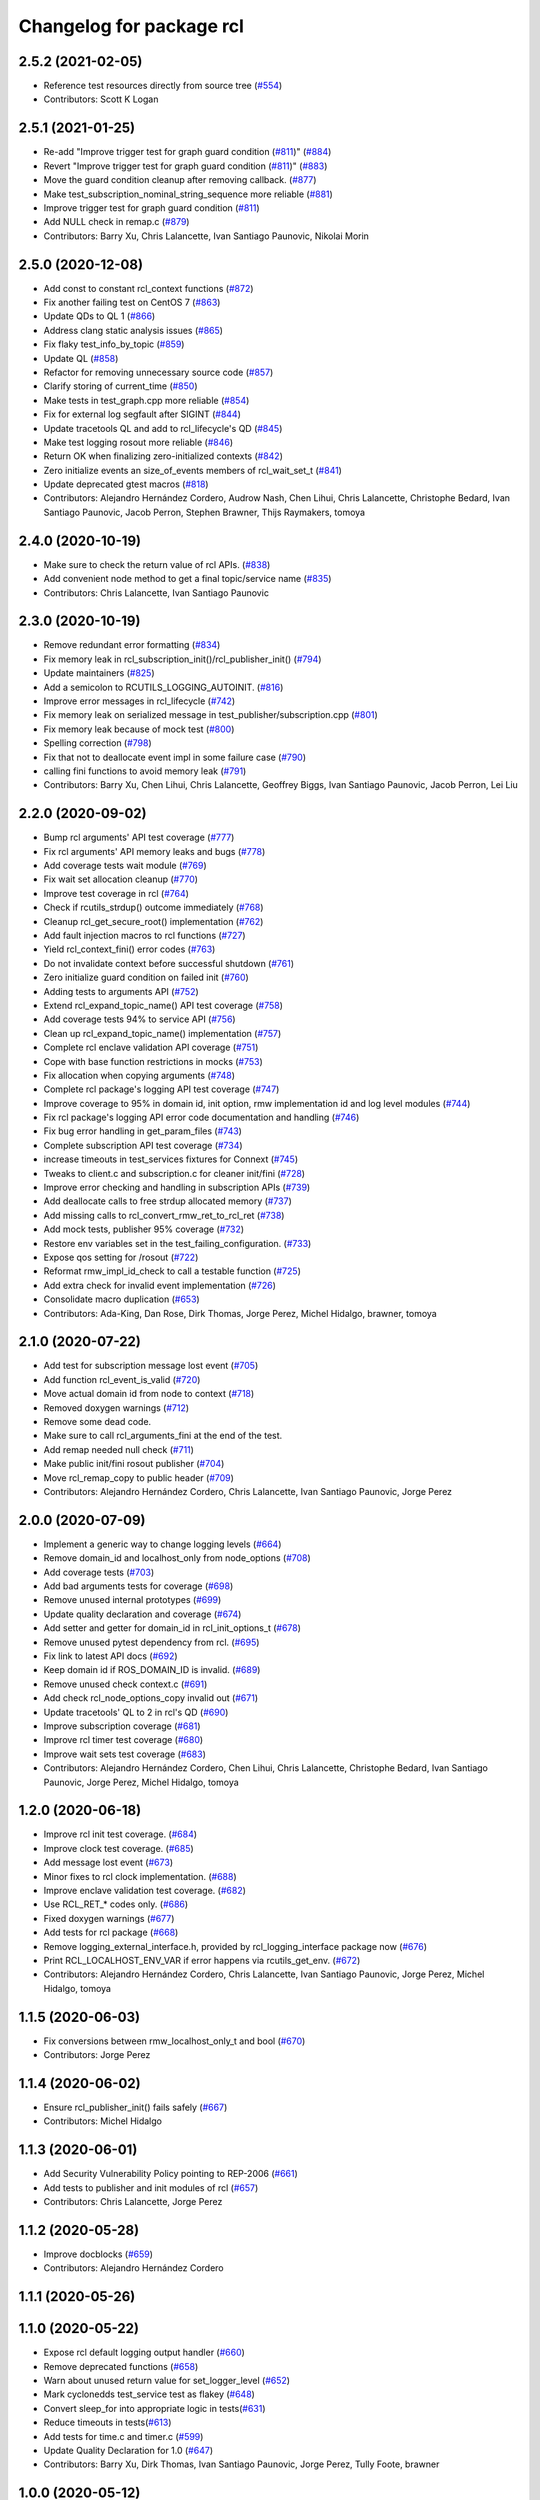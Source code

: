 ^^^^^^^^^^^^^^^^^^^^^^^^^
Changelog for package rcl
^^^^^^^^^^^^^^^^^^^^^^^^^

2.5.2 (2021-02-05)
------------------
* Reference test resources directly from source tree (`#554 <https://github.com/ros2/rcl/issues/554>`_)
* Contributors: Scott K Logan

2.5.1 (2021-01-25)
------------------
* Re-add "Improve trigger test for graph guard condition (`#811 <https://github.com/ros2/rcl/issues/811>`_)" (`#884 <https://github.com/ros2/rcl/issues/884>`_)
* Revert "Improve trigger test for graph guard condition (`#811 <https://github.com/ros2/rcl/issues/811>`_)" (`#883 <https://github.com/ros2/rcl/issues/883>`_)
* Move the guard condition cleanup after removing callback. (`#877 <https://github.com/ros2/rcl/issues/877>`_)
* Make test_subscription_nominal_string_sequence more reliable (`#881 <https://github.com/ros2/rcl/issues/881>`_)
* Improve trigger test for graph guard condition (`#811 <https://github.com/ros2/rcl/issues/811>`_)
* Add NULL check in remap.c (`#879 <https://github.com/ros2/rcl/issues/879>`_)
* Contributors: Barry Xu, Chris Lalancette, Ivan Santiago Paunovic, Nikolai Morin

2.5.0 (2020-12-08)
------------------
* Add const to constant rcl_context functions (`#872 <https://github.com/ros2/rcl/issues/872>`_)
* Fix another failing test on CentOS 7 (`#863 <https://github.com/ros2/rcl/issues/863>`_)
* Update QDs to QL 1 (`#866 <https://github.com/ros2/rcl/issues/866>`_)
* Address clang static analysis issues (`#865 <https://github.com/ros2/rcl/issues/865>`_)
* Fix flaky test_info_by_topic (`#859 <https://github.com/ros2/rcl/issues/859>`_)
* Update QL (`#858 <https://github.com/ros2/rcl/issues/858>`_)
* Refactor for removing unnecessary source code (`#857 <https://github.com/ros2/rcl/issues/857>`_)
* Clarify storing of current_time (`#850 <https://github.com/ros2/rcl/issues/850>`_)
* Make tests in test_graph.cpp more reliable (`#854 <https://github.com/ros2/rcl/issues/854>`_)
* Fix for external log segfault after SIGINT (`#844 <https://github.com/ros2/rcl/issues/844>`_)
* Update tracetools QL and add to rcl_lifecycle's QD (`#845 <https://github.com/ros2/rcl/issues/845>`_)
* Make test logging rosout more reliable (`#846 <https://github.com/ros2/rcl/issues/846>`_)
* Return OK when finalizing zero-initialized contexts (`#842 <https://github.com/ros2/rcl/issues/842>`_)
* Zero initialize events an size_of_events members of rcl_wait_set_t (`#841 <https://github.com/ros2/rcl/issues/841>`_)
* Update deprecated gtest macros (`#818 <https://github.com/ros2/rcl/issues/818>`_)
* Contributors: Alejandro Hernández Cordero, Audrow Nash, Chen Lihui, Chris Lalancette, Christophe Bedard, Ivan Santiago Paunovic, Jacob Perron, Stephen Brawner, Thijs Raymakers, tomoya

2.4.0 (2020-10-19)
------------------
* Make sure to check the return value of rcl APIs. (`#838 <https://github.com/ros2/rcl/issues/838>`_)
* Add convenient node method to get a final topic/service name (`#835 <https://github.com/ros2/rcl/issues/835>`_)
* Contributors: Chris Lalancette, Ivan Santiago Paunovic

2.3.0 (2020-10-19)
------------------
* Remove redundant error formatting (`#834 <https://github.com/ros2/rcl/issues/834>`_)
* Fix memory leak in rcl_subscription_init()/rcl_publisher_init() (`#794 <https://github.com/ros2/rcl/issues/794>`_)
* Update maintainers (`#825 <https://github.com/ros2/rcl/issues/825>`_)
* Add a semicolon to RCUTILS_LOGGING_AUTOINIT. (`#816 <https://github.com/ros2/rcl/issues/816>`_)
* Improve error messages in rcl_lifecycle (`#742 <https://github.com/ros2/rcl/issues/742>`_)
* Fix memory leak on serialized message in test_publisher/subscription.cpp (`#801 <https://github.com/ros2/rcl/issues/801>`_)
* Fix memory leak because of mock test (`#800 <https://github.com/ros2/rcl/issues/800>`_)
* Spelling correction (`#798 <https://github.com/ros2/rcl/issues/798>`_)
* Fix that not to deallocate event impl in some failure case (`#790 <https://github.com/ros2/rcl/issues/790>`_)
* calling fini functions to avoid memory leak (`#791 <https://github.com/ros2/rcl/issues/791>`_)
* Contributors: Barry Xu, Chen Lihui, Chris Lalancette, Geoffrey Biggs, Ivan Santiago Paunovic, Jacob Perron, Lei Liu

2.2.0 (2020-09-02)
------------------
* Bump rcl arguments' API test coverage (`#777 <https://github.com/ros2/rcl/issues/777>`_)
* Fix rcl arguments' API memory leaks and bugs (`#778 <https://github.com/ros2/rcl/issues/778>`_)
* Add coverage tests wait module (`#769 <https://github.com/ros2/rcl/issues/769>`_)
* Fix wait set allocation cleanup (`#770 <https://github.com/ros2/rcl/issues/770>`_)
* Improve test coverage in rcl (`#764 <https://github.com/ros2/rcl/issues/764>`_)
* Check if rcutils_strdup() outcome immediately (`#768 <https://github.com/ros2/rcl/issues/768>`_)
* Cleanup rcl_get_secure_root() implementation (`#762 <https://github.com/ros2/rcl/issues/762>`_)
* Add fault injection macros to rcl functions (`#727 <https://github.com/ros2/rcl/issues/727>`_)
* Yield rcl_context_fini() error codes (`#763 <https://github.com/ros2/rcl/issues/763>`_)
* Do not invalidate context before successful shutdown (`#761 <https://github.com/ros2/rcl/issues/761>`_)
* Zero initialize guard condition on failed init (`#760 <https://github.com/ros2/rcl/issues/760>`_)
* Adding tests to arguments API (`#752 <https://github.com/ros2/rcl/issues/752>`_)
* Extend rcl_expand_topic_name() API test coverage (`#758 <https://github.com/ros2/rcl/issues/758>`_)
* Add coverage tests 94% to service API (`#756 <https://github.com/ros2/rcl/issues/756>`_)
* Clean up rcl_expand_topic_name() implementation (`#757 <https://github.com/ros2/rcl/issues/757>`_)
* Complete rcl enclave validation API coverage (`#751 <https://github.com/ros2/rcl/issues/751>`_)
* Cope with base function restrictions in mocks (`#753 <https://github.com/ros2/rcl/issues/753>`_)
* Fix allocation when copying arguments (`#748 <https://github.com/ros2/rcl/issues/748>`_)
* Complete rcl package's logging API test coverage (`#747 <https://github.com/ros2/rcl/issues/747>`_)
* Improve coverage to 95% in domain id, init option, rmw implementation id and log level modules (`#744 <https://github.com/ros2/rcl/issues/744>`_)
* Fix rcl package's logging API error code documentation and handling (`#746 <https://github.com/ros2/rcl/issues/746>`_)
* Fix bug error handling in get_param_files (`#743 <https://github.com/ros2/rcl/issues/743>`_)
* Complete subscription API test coverage (`#734 <https://github.com/ros2/rcl/issues/734>`_)
* increase timeouts in test_services fixtures for Connext (`#745 <https://github.com/ros2/rcl/issues/745>`_)
* Tweaks to client.c and subscription.c for cleaner init/fini (`#728 <https://github.com/ros2/rcl/issues/728>`_)
* Improve error checking and handling in subscription APIs (`#739 <https://github.com/ros2/rcl/issues/739>`_)
* Add deallocate calls to free strdup allocated memory (`#737 <https://github.com/ros2/rcl/issues/737>`_)
* Add missing calls to rcl_convert_rmw_ret_to_rcl_ret (`#738 <https://github.com/ros2/rcl/issues/738>`_)
* Add mock tests, publisher 95% coverage (`#732 <https://github.com/ros2/rcl/issues/732>`_)
* Restore env variables set in the test_failing_configuration. (`#733 <https://github.com/ros2/rcl/issues/733>`_)
* Expose qos setting for /rosout (`#722 <https://github.com/ros2/rcl/issues/722>`_)
* Reformat rmw_impl_id_check to call a testable function (`#725 <https://github.com/ros2/rcl/issues/725>`_)
* Add extra check for invalid event implementation (`#726 <https://github.com/ros2/rcl/issues/726>`_)
* Consolidate macro duplication (`#653 <https://github.com/ros2/rcl/issues/653>`_)
* Contributors: Ada-King, Dan Rose, Dirk Thomas, Jorge Perez, Michel Hidalgo, brawner, tomoya

2.1.0 (2020-07-22)
------------------
* Add test for subscription message lost event (`#705 <https://github.com/ros2/rcl/issues/705>`_)
* Add function rcl_event_is_valid (`#720 <https://github.com/ros2/rcl/issues/720>`_)
* Move actual domain id from node to context (`#718 <https://github.com/ros2/rcl/issues/718>`_)
* Removed doxygen warnings (`#712 <https://github.com/ros2/rcl/issues/712>`_)
* Remove some dead code.
* Make sure to call rcl_arguments_fini at the end of the test.
* Add remap needed null check (`#711 <https://github.com/ros2/rcl/issues/711>`_)
* Make public init/fini rosout publisher (`#704 <https://github.com/ros2/rcl/issues/704>`_)
* Move rcl_remap_copy to public header (`#709 <https://github.com/ros2/rcl/issues/709>`_)
* Contributors: Alejandro Hernández Cordero, Chris Lalancette, Ivan Santiago Paunovic, Jorge Perez

2.0.0 (2020-07-09)
------------------
* Implement a generic way to change logging levels (`#664 <https://github.com/ros2/rcl/issues/664>`_)
* Remove domain_id and localhost_only from node_options (`#708 <https://github.com/ros2/rcl/issues/708>`_)
* Add coverage tests (`#703 <https://github.com/ros2/rcl/issues/703>`_)
* Add bad arguments tests for coverage (`#698 <https://github.com/ros2/rcl/issues/698>`_)
* Remove unused internal prototypes (`#699 <https://github.com/ros2/rcl/issues/699>`_)
* Update quality declaration and coverage (`#674 <https://github.com/ros2/rcl/issues/674>`_)
* Add setter and getter for domain_id in rcl_init_options_t (`#678 <https://github.com/ros2/rcl/issues/678>`_)
* Remove unused pytest dependency from rcl. (`#695 <https://github.com/ros2/rcl/issues/695>`_)
* Fix link to latest API docs (`#692 <https://github.com/ros2/rcl/issues/692>`_)
* Keep domain id if ROS_DOMAIN_ID is invalid. (`#689 <https://github.com/ros2/rcl/issues/689>`_)
* Remove unused check context.c (`#691 <https://github.com/ros2/rcl/issues/691>`_)
* Add check rcl_node_options_copy invalid out (`#671 <https://github.com/ros2/rcl/issues/671>`_)
* Update tracetools' QL to 2 in rcl's QD (`#690 <https://github.com/ros2/rcl/issues/690>`_)
* Improve subscription coverage (`#681 <https://github.com/ros2/rcl/issues/681>`_)
* Improve rcl timer test coverage (`#680 <https://github.com/ros2/rcl/issues/680>`_)
* Improve wait sets test coverage (`#683 <https://github.com/ros2/rcl/issues/683>`_)
* Contributors: Alejandro Hernández Cordero, Chen Lihui, Chris Lalancette, Christophe Bedard, Ivan Santiago Paunovic, Jorge Perez, Michel Hidalgo, tomoya

1.2.0 (2020-06-18)
------------------
* Improve rcl init test coverage. (`#684 <https://github.com/ros2/rcl/issues/684>`_)
* Improve clock test coverage. (`#685 <https://github.com/ros2/rcl/issues/685>`_)
* Add message lost event (`#673 <https://github.com/ros2/rcl/issues/673>`_)
* Minor fixes to rcl clock implementation. (`#688 <https://github.com/ros2/rcl/issues/688>`_)
* Improve enclave validation test coverage. (`#682 <https://github.com/ros2/rcl/issues/682>`_)
* Use RCL_RET\_* codes only. (`#686 <https://github.com/ros2/rcl/issues/686>`_)
* Fixed doxygen warnings (`#677 <https://github.com/ros2/rcl/issues/677>`_)
* Add tests for rcl package (`#668 <https://github.com/ros2/rcl/issues/668>`_)
* Remove logging_external_interface.h, provided by rcl_logging_interface package now (`#676 <https://github.com/ros2/rcl/issues/676>`_)
* Print RCL_LOCALHOST_ENV_VAR if error happens via rcutils_get_env. (`#672 <https://github.com/ros2/rcl/issues/672>`_)
* Contributors: Alejandro Hernández Cordero, Chris Lalancette, Ivan Santiago Paunovic, Jorge Perez, Michel Hidalgo, tomoya

1.1.5 (2020-06-03)
------------------
* Fix conversions between rmw_localhost_only_t and bool (`#670 <https://github.com/ros2/rcl/issues/670>`_)
* Contributors: Jorge Perez

1.1.4 (2020-06-02)
------------------
* Ensure rcl_publisher_init() fails safely (`#667 <https://github.com/ros2/rcl/issues/667>`_)
* Contributors: Michel Hidalgo

1.1.3 (2020-06-01)
------------------
* Add Security Vulnerability Policy pointing to REP-2006 (`#661 <https://github.com/ros2/rcl/issues/661>`_)
* Add tests to publisher and init modules of rcl (`#657 <https://github.com/ros2/rcl/issues/657>`_)
* Contributors: Chris Lalancette, Jorge Perez

1.1.2 (2020-05-28)
------------------
* Improve docblocks (`#659 <https://github.com/ros2/rcl/issues/659>`_)
* Contributors: Alejandro Hernández Cordero

1.1.1 (2020-05-26)
------------------

1.1.0 (2020-05-22)
------------------
* Expose rcl default logging output handler (`#660 <https://github.com/ros2/rcl/issues/660>`_)
* Remove deprecated functions (`#658 <https://github.com/ros2/rcl/issues/658>`_)
* Warn about unused return value for set_logger_level (`#652 <https://github.com/ros2/rcl/issues/652>`_)
* Mark cyclonedds test_service test as flakey (`#648 <https://github.com/ros2/rcl/issues/648>`_)
* Convert sleep_for into appropriate logic in tests(`#631 <https://github.com/ros2/rcl/issues/631>`_)
* Reduce timeouts in tests(`#613 <https://github.com/ros2/rcl/issues/613>`_)
* Add tests for time.c and timer.c (`#599 <https://github.com/ros2/rcl/issues/599>`_)
* Update Quality Declaration for 1.0 (`#647 <https://github.com/ros2/rcl/issues/647>`_)
* Contributors: Barry Xu, Dirk Thomas, Ivan Santiago Paunovic, Jorge Perez, Tully Foote, brawner

1.0.0 (2020-05-12)
------------------
* Remove MANUAL_BY_NODE liveliness API (`#645 <https://github.com/ros2/rcl/issues/645>`_)
* Make test_two_timers* more reliable (`#640 <https://github.com/ros2/rcl/issues/640>`_)
* Contributors: Ivan Santiago Paunovic

0.9.1 (2020-05-08)
------------------
* Included features (`#644 <https://github.com/ros2/rcl/issues/644>`_)
* Current state Quality Declaration (`#639 <https://github.com/ros2/rcl/issues/639>`_)
* Initialize service timestamps to 0 and test. (`#642 <https://github.com/ros2/rcl/issues/642>`_)
* Contributors: Alejandro Hernández Cordero, Ingo Lütkebohle, Jorge Perez

0.9.0 (2020-04-29)
------------------
* Fix std::string construction in test (`#636 <https://github.com/ros2/rcl/issues/636>`_)
* Add basic functionality tests for validate_enclave_name and subscription (`#624 <https://github.com/ros2/rcl/issues/624>`_)
* Save allocator for RCL_CLOCK_UNINITIALIZED clock (`#623 <https://github.com/ros2/rcl/issues/623>`_)
* Implement service info structure with timestamps (`#627 <https://github.com/ros2/rcl/issues/627>`_)
* Add support for taking a sequence of messages (`#614 <https://github.com/ros2/rcl/issues/614>`_)
* Message info with timestamps support in rcl (`#619 <https://github.com/ros2/rcl/issues/619>`_)
* Don't call ``rcl_logging_configure/rcl_logging_fini`` in ``rcl_init/rcl_shutdown`` (`#579 <https://github.com/ros2/rcl/issues/579>`_)
* Export targets in a addition to include directories / libraries (`#629 <https://github.com/ros2/rcl/issues/629>`_)
* Document rcl_pub/etc_fini() must come before rcl_node_fini() (`#625 <https://github.com/ros2/rcl/issues/625>`_)
* Update security environment variables (`#617 <https://github.com/ros2/rcl/issues/617>`_)
* Add visibility to rcl_timer_get_allocator (`#610 <https://github.com/ros2/rcl/issues/610>`_)
* Fix test_publisher memory leaks reported by asan (`#567 <https://github.com/ros2/rcl/issues/567>`_)
* security-context -> enclave (`#612 <https://github.com/ros2/rcl/issues/612>`_)
* Rename rosidl_generator_c namespace to rosidl_runtime_c (`#616 <https://github.com/ros2/rcl/issues/616>`_)
* Rename rosidl_generator_cpp namespace to rosidl_runtime_cpp (`#615 <https://github.com/ros2/rcl/issues/615>`_)
* Fix security directory lookup for '/' security contexts (`#609 <https://github.com/ros2/rcl/issues/609>`_)
* Changed rosidl_generator_c/cpp to rosidl_runtime_c/cpp (`#588 <https://github.com/ros2/rcl/issues/588>`_)
* Remove deprecated CLI rules (`#603 <https://github.com/ros2/rcl/issues/603>`_)
* Use keystore root as security root directory, and not contexts folder (`#607 <https://github.com/ros2/rcl/issues/607>`_)
* Remove tinydir_vendor dependency (`#608 <https://github.com/ros2/rcl/issues/608>`_)
* Add missing allocator check for NULL (`#606 <https://github.com/ros2/rcl/issues/606>`_)
* Change naming style for private functions (`#597 <https://github.com/ros2/rcl/issues/597>`_)
* Switch to one Participant per Context (`#515 <https://github.com/ros2/rcl/issues/515>`_)
* Support for ON_REQUESTED_INCOMPATIBLE_QOS and ON_OFFERED_INCOMPATIBLE_QOS events (`#535 <https://github.com/ros2/rcl/issues/535>`_)
* Small typo fix (`#604 <https://github.com/ros2/rcl/issues/604>`_)
* Update docstring with new possible return code (`#600 <https://github.com/ros2/rcl/issues/600>`_)
* Add missing node destruction (`#601 <https://github.com/ros2/rcl/issues/601>`_)
* Test that nodes are returned with correct multiplicity (`#598 <https://github.com/ros2/rcl/issues/598>`_)
* Trigger guard condition when timer is reset (`#589 <https://github.com/ros2/rcl/issues/589>`_)
* Clock API improvements (`#580 <https://github.com/ros2/rcl/issues/580>`_)
* Fix memory leak in rcl_arguments (`#564 <https://github.com/ros2/rcl/issues/564>`_)
* Don't check history depth if RMW_QOS_POLICY_HISTORY_KEEP_ALL (`#593 <https://github.com/ros2/rcl/issues/593>`_)
* Fix alloc-dealloc-mismatch(new->free) in test_info_by_topic (`#469 <https://github.com/ros2/rcl/issues/469>`_) (`#569 <https://github.com/ros2/rcl/issues/569>`_)
* Use 10sec lifespan in rosout publisher qos (`#587 <https://github.com/ros2/rcl/issues/587>`_)
* Document clock types (`#578 <https://github.com/ros2/rcl/issues/578>`_)
* Make rosout publisher transient local with a depth of 1000 (`#582 <https://github.com/ros2/rcl/issues/582>`_)
* Enable TestInfoByTopicFixture unit tests for other rmw_implementations (`#583 <https://github.com/ros2/rcl/issues/583>`_)
* Fix memory leak in test_subscription_nominal (`#469 <https://github.com/ros2/rcl/issues/469>`_) (`#562 <https://github.com/ros2/rcl/issues/562>`_)
* Update rmw_topic_endpoint_info_array usage (`#576 <https://github.com/ros2/rcl/issues/576>`_)
* Add rcl versions of rmw_topic_endpoint_info* types (`#558 <https://github.com/ros2/rcl/issues/558>`_)
* Enable test for rcl_get_subscriptions_info_by_topic / rcl_get_publishers_info_by_topic for Cyclone (`#572 <https://github.com/ros2/rcl/issues/572>`_)
* Fixed missing initialization and fixed qos checking in test (`#571 <https://github.com/ros2/rcl/issues/571>`_)
* Fix test_count_matched memory leaks reported by asan `#567 <https://github.com/ros2/rcl/issues/567>`_ (`#568 <https://github.com/ros2/rcl/issues/568>`_)
* Code style only: wrap after open parenthesis if not in one line (`#565 <https://github.com/ros2/rcl/issues/565>`_)
* Fix return type of rcl_publisher_get_subscription_count() (`#559 <https://github.com/ros2/rcl/issues/559>`_)
* Fix doc strings (`#557 <https://github.com/ros2/rcl/issues/557>`_)
* Implement functions to get publisher and subcription informations like QoS policies from topic name (`#511 <https://github.com/ros2/rcl/issues/511>`_)
* Use absolute topic name for ``rosout`` (`#549 <https://github.com/ros2/rcl/issues/549>`_)
* Set allocator before goto fail (`#546 <https://github.com/ros2/rcl/issues/546>`_)
* Add public facing API for validating rcl_wait_set_t (`#538 <https://github.com/ros2/rcl/issues/538>`_)
* Add flag to enable/disable rosout logging in each node individually. (`#532 <https://github.com/ros2/rcl/issues/532>`_)
* Treat __name the same as __node (`#494 <https://github.com/ros2/rcl/issues/494>`_)
* Contributors: Alejandro Hernández Cordero, Barry Xu, Chris Lalancette, Dan Rose, Dennis Potman, Dirk Thomas, DongheeYe, Ingo Lütkebohle, Ivan Santiago Paunovic, Jacob Perron, Jaison Titus, Jorge Perez, Miaofei Mei, Michael Carroll, Michel Hidalgo, Mikael Arguedas, P. J. Reed, Ruffin, Shane Loretz, William Woodall, y-okumura-isp

0.8.3 (2019-11-08)
------------------
* Support CLI parameter overrides using dots instead of slashes. (`#530 <https://github.com/ros2/rcl/issues/530>`_)
  Signed-off-by: Michel Hidalgo <michel@ekumenlabs.com>
* Contributors: Michel Hidalgo

0.8.2 (2019-10-23)
------------------
* Remove the prototype from rcl_impl_getenv. (`#525 <https://github.com/ros2/rcl/issues/525>`_)
* Use return_loaned_message_from (`#523 <https://github.com/ros2/rcl/issues/523>`_)
* Avoid ready_fn and self.proc_info (`#522 <https://github.com/ros2/rcl/issues/522>`_)
* Add localhost option to node creation (`#520 <https://github.com/ros2/rcl/issues/520>`_)
* Add initial instrumentation (`#473 <https://github.com/ros2/rcl/issues/473>`_)
* Zero copy api (`#506 <https://github.com/ros2/rcl/issues/506>`_)
* Don't create rosout publisher instance unless required. (`#514 <https://github.com/ros2/rcl/issues/514>`_)
* Handle zero non-ROS specific args properly in rcl_remove_ros_arguments (`#518 <https://github.com/ros2/rcl/issues/518>`_)
* Update rcl_node_init docstring (`#517 <https://github.com/ros2/rcl/issues/517>`_)
* Remove vestigial references to rcl_ok() (`#516 <https://github.com/ros2/rcl/issues/516>`_)
* Add mechanism to pass rmw impl specific payloads during pub/sub creation (`#513 <https://github.com/ros2/rcl/issues/513>`_)
* Contributors: Brian Marchi, Chris Lalancette, Ingo Lütkebohle, Jacob Perron, Karsten Knese, Michel Hidalgo, Peter Baughman, William Woodall, tomoya

0.8.1 (2019-10-08)
------------------
* Switch the default logging implementation to spdlog.
* Contributors: Chris Lalancette

0.8.0 (2019-09-26)
------------------
* Delete rcl_impl_getenv, replaced by rcutils_get_env (`#502 <https://github.com/ros2/rcl/issues/502>`_)
* Parse CLI parameters and YAML files (`#508 <https://github.com/ros2/rcl/issues/508>`_)
* Add specific return code for non existent node (`#492 <https://github.com/ros2/rcl/issues/492>`_)
* Add node name and namespace validation to graph functions (`#499 <https://github.com/ros2/rcl/issues/499>`_)
* Bring back deprecated CLI arguments (`#496 <https://github.com/ros2/rcl/issues/496>`_)
* Polish rcl arguments implementation (`#497 <https://github.com/ros2/rcl/issues/497>`_)
* Uncoment some test_graph test cases after fix in rmw_fastrtps (`ros2/rmw_fastrtps#316 <https://github.com/ros2/rmw_fastrtps/issues/316>`_) (`#498 <https://github.com/ros2/rcl/issues/498>`_)
* Promote special CLI rules to flags (`#495 <https://github.com/ros2/rcl/issues/495>`_)
* Fail fast on invalid ROS arguments (`#493 <https://github.com/ros2/rcl/issues/493>`_)
* Enforce -r/--remap flags. (`#491 <https://github.com/ros2/rcl/issues/491>`_)
* Support parameter overrides and remap rules flags on command line (`#483 <https://github.com/ros2/rcl/issues/483>`_)
* Allow get_node_names to return result in any order (`#488 <https://github.com/ros2/rcl/issues/488>`_)
* rosout init and fini marked as RCL_PUBLIC (`#479 <https://github.com/ros2/rcl/issues/479>`_)
* included header in logging_rosout.c (`#478 <https://github.com/ros2/rcl/issues/478>`_)
* Migrate to '--ros-args ... [--]'-based ROS args extraction (`#477 <https://github.com/ros2/rcl/issues/477>`_)
* Improve security error messages  (`#480 <https://github.com/ros2/rcl/issues/480>`_)
* Add function for getting clients by node (`#459 <https://github.com/ros2/rcl/issues/459>`_)
* Remove special case check for manual_by_node for rmw_fastrtps (`#467 <https://github.com/ros2/rcl/issues/467>`_)
* Fix memory leak of 56 bytes in test_graph
* Change tests to try MANUAL_BY_TOPIC liveliness for FastRTPS (`#465 <https://github.com/ros2/rcl/issues/465>`_)
* Implement get_actual_qos() for subscriptions (`#455 <https://github.com/ros2/rcl/issues/455>`_)
* Log warning when remapping to an invalid node name (`#454 <https://github.com/ros2/rcl/issues/454>`_)
* Use size_t printf format for size_t variable (`#453 <https://github.com/ros2/rcl/issues/453>`_)
* Contributors: Alberto Soragna, Emerson Knapp, Jacob Perron, M. M, Michel Hidalgo, Mikael Arguedas, Víctor Mayoral Vilches, eboasson, ivanpauno

0.7.4 (2019-05-29)
------------------
* Fix tests now that FastRTPS correctly reports that liveliness is not supported (`#452 <https://github.com/ros2/rcl/issues/452>`_)
* In test_events, wait for discovery to be complete bidirectionally before moving on (`#451 <https://github.com/ros2/rcl/issues/451>`_)
* fix leak in test_service (`#447 <https://github.com/ros2/rcl/issues/447>`_)
* fix leak in test_guard_condition (`#446 <https://github.com/ros2/rcl/issues/446>`_)
* fix leak in test_get_actual_qos (`#445 <https://github.com/ros2/rcl/issues/445>`_)
* fix leak in test_expand_topic_name (`#444 <https://github.com/ros2/rcl/issues/444>`_)
* Contributors: Abby Xu, Emerson Knapp

0.7.3 (2019-05-20)
------------------
* Fixed memory leak in ``test_client`` (`#443 <https://github.com/ros2/rcl/issues/443>`_)
* Fixed memory leaks in ``test_wait.cpp`` (`#439 <https://github.com/ros2/rcl/issues/439>`_)
* Fixed memory leak in ``test_context`` (`#441 <https://github.com/ros2/rcl/issues/441>`_)
* Fixed memory leak in ``test_init`` (`#440 <https://github.com/ros2/rcl/issues/440>`_)
* Enabled rcl ``test_events`` unit tests on macOS (`#433 <https://github.com/ros2/rcl/issues/433>`_)
* Enabled deadline tests for FastRTPS (`#438 <https://github.com/ros2/rcl/issues/438>`_)
* Corrected use of ``launch_testing.assert.assertExitCodes`` (`#437 <https://github.com/ros2/rcl/issues/437>`_)
* Reverted "Changes the default 3rd party logger from rcl_logging_noop to… (`#436 <https://github.com/ros2/rcl/issues/436>`_)
* Fixed memory leaks in ``test_security_directory`` (`#420 <https://github.com/ros2/rcl/issues/420>`_)
* Fixed a memory leak in rcl context fini (`#434 <https://github.com/ros2/rcl/issues/434>`_)
* Contributors: Abby Xu, Cameron Evans, Chris Lalancette, Dirk Thomas, M. M, ivanpauno

0.7.2 (2019-05-08)
------------------
* Changes the default 3rd party logger from rcl_logging_noop to rcl_logging_log4cxx (`#425 <https://github.com/ros2/rcl/issues/425>`_)
* fix leak in node.c (`#424 <https://github.com/ros2/rcl/issues/424>`_)
* Add new RCL_RET_UNSUPPORTED (`#432 <https://github.com/ros2/rcl/issues/432>`_)
* New interfaces and their implementations for QoS features (`#408 <https://github.com/ros2/rcl/issues/408>`_)
* Add an allocator to the external logging initialization. (`#430 <https://github.com/ros2/rcl/issues/430>`_)
* fix buffer overflow in test_security_dir (`#423 <https://github.com/ros2/rcl/issues/423>`_)
* Rmw preallocate (`#428 <https://github.com/ros2/rcl/issues/428>`_)
* Use new test interface definitions (`#427 <https://github.com/ros2/rcl/pull/427>`_)
* Migrate launch tests to new launch_testing features & API (`#405 <https://github.com/ros2/rcl/issues/405>`_)
* Fix argument passed to logging macros (`#421 <https://github.com/ros2/rcl/issues/421>`_)
* Make sure to initialize the bool field. (`#426 <https://github.com/ros2/rcl/issues/426>`_)
* Contributors: Abby Xu, Chris Lalancette, Emerson Knapp, Jacob Perron, M. M, Michael Carroll, Michel Hidalgo, Nick Burek, Thomas Moulard

0.7.1 (2019-04-29)
------------------
* Replaced reinterperet_cast with static_cast. (`#410 <https://github.com/ros2/rcl/issues/410>`_)
* Fixed leak in __wait_set_clean_up. (`#418 <https://github.com/ros2/rcl/issues/418>`_)
* Updated initialization of rmw_qos_profile_t struct instances. (`#416 <https://github.com/ros2/rcl/issues/416>`_)
* Contributors: Dirk Thomas, M. M, jhdcs

0.7.0 (2019-04-14)
------------------
* Added more test cases for graph API + fix bug. (`#404 <https://github.com/ros2/rcl/issues/404>`_)
* Fixed missing include. (`#413 <https://github.com/ros2/rcl/issues/413>`_)
* Updated to use pedantic. (`#412 <https://github.com/ros2/rcl/issues/412>`_)
* Added function to get publisher actual qos settings. (`#406 <https://github.com/ros2/rcl/issues/406>`_)
* Refactored graph API docs. (`#401 <https://github.com/ros2/rcl/issues/401>`_)
* Updated to use ament_target_dependencies where possible. (`#400 <https://github.com/ros2/rcl/issues/400>`_)
* Fixed regression around fully qualified node name. (`#402 <https://github.com/ros2/rcl/issues/402>`_)
* Added function rcl_names_and_types_init. (`#403 <https://github.com/ros2/rcl/issues/403>`_)
* Fixed uninitialize sequence number of client. (`#395 <https://github.com/ros2/rcl/issues/395>`_)
* Added launch along with launch_testing as test dependencies. (`#393 <https://github.com/ros2/rcl/issues/393>`_)
* Set symbol visibility to hidden for rcl. (`#391 <https://github.com/ros2/rcl/issues/391>`_)
* Updated to split test_token to avoid compiler note. (`#392 <https://github.com/ros2/rcl/issues/392>`_)
* Dropped legacy launch API usage. (`#387 <https://github.com/ros2/rcl/issues/387>`_)
* Improved security directory lookup. (`#332 <https://github.com/ros2/rcl/issues/332>`_)
* Enforce non-null argv values on rcl_init(). (`#388 <https://github.com/ros2/rcl/issues/388>`_)
* Removed incorrect argument documentation. (`#361 <https://github.com/ros2/rcl/issues/361>`_)
* Changed error to warning for multiple loggers. (`#384 <https://github.com/ros2/rcl/issues/384>`_)
* Added rcl_node_get_fully_qualified_name. (`#255 <https://github.com/ros2/rcl/issues/255>`_)
* Updated rcl_remap_t to use the PIMPL pattern. (`#377 <https://github.com/ros2/rcl/issues/377>`_)
* Fixed documentation typo. (`#376 <https://github.com/ros2/rcl/issues/376>`_)
* Removed test circumvention now that a bug is fixed in rmw_opensplice. (`#368 <https://github.com/ros2/rcl/issues/368>`_)
* Updated to pass context to wait set, and fini rmw context. (`#373 <https://github.com/ros2/rcl/issues/373>`_)
* Updated to publish logs to Rosout. (`#350 <https://github.com/ros2/rcl/issues/350>`_)
* Contributors: AAlon, Dirk Thomas, Jacob Perron, M. M, Michael Carroll, Michel Hidalgo, Mikael Arguedas, Nick Burek, RARvolt, Ross Desmond, Sachin Suresh Bhat, Shane Loretz, William Woodall, ivanpauno

0.6.4 (2019-01-11)
------------------
* Added method for accessing rmw_context from rcl_context (`#372 <https://github.com/ros2/rcl/issues/372>`_)
* Added guard against bad allocation when calling rcl_arguments_copy() (`#367 <https://github.com/ros2/rcl/issues/367>`_)
* Updated to ensure that context instance id storage is aligned correctly (`#365 <https://github.com/ros2/rcl/issues/365>`_)
* Fixed error from uncrustify v0.68 (`#364 <https://github.com/ros2/rcl/issues/364>`_)
* Contributors: Jacob Perron, William Woodall, sgvandijk

0.6.3 (2018-12-13)
------------------
* Set rmw_wait timeout using ros timers too (`#357 <https://github.com/ros2/rcl/issues/357>`_)
* Contributors: Shane Loretz

0.6.2 (2018-12-13)
------------------
* Updated docs about possibility of rcl_take not taking (`#356 <https://github.com/ros2/rcl/issues/356>`_)
* Bugfix: ensure NULL timeout is passed to rmw_wait() when min_timeout is not set
  Otherwise, there is a risk of integer overflow (e.g. in rmw_fastrtps) and rmw_wait() will wake immediately.
* Contributors: Jacob Perron, William Woodall

0.6.1 (2018-12-07)
------------------
* Added new cli parameters for configuring the logging. (`#327 <https://github.com/ros2/rcl/issues/327>`_)
* Added node graph api to rcl. (`#333 <https://github.com/ros2/rcl/issues/333>`_)
* Fixed compiler warning in clang (`#345 <https://github.com/ros2/rcl/issues/345>`_)
* Refactored init to not be global (`#336 <https://github.com/ros2/rcl/issues/336>`_)
* Methods to retrieve matched counts on pub/sub. (`#326 <https://github.com/ros2/rcl/issues/326>`_)
* Updated to output index in container when adding an entity to a wait set. (`#335 <https://github.com/ros2/rcl/issues/335>`_)
* Contributors: Jacob Perron, Michael Carroll, Nick Burek, Ross Desmond, William Woodall

0.6.0 (2018-11-16)
------------------
* Updated to expand node_secure_root using local_namespace (`#300 <https://github.com/ros2/rcl/issues/300>`_)
* Moved stdatomic helper to rcutils (`#324 <https://github.com/ros2/rcl/issues/324>`_)
* Added subfolder argument to the ROSIDL_GET_SRV_TYPE_SUPPORT macro (`#322 <https://github.com/ros2/rcl/issues/322>`_)
* Updated to use new error handling API from rcutils (`#314 <https://github.com/ros2/rcl/issues/314>`_)
* Fixed minor documentation issues (`#305 <https://github.com/ros2/rcl/issues/305>`_)
* Added macro semicolons (`#303 <https://github.com/ros2/rcl/issues/303>`_)
* Added Rcl timer with ros time (`#286 <https://github.com/ros2/rcl/issues/286>`_)
* Updated to ensure that timer period is non-negative (`#295 <https://github.com/ros2/rcl/issues/295>`_)
* Fixed calculation of next timer call (`#291 <https://github.com/ros2/rcl/issues/291>`_)
* Updated to null deallocated jump callbacks (`#294 <https://github.com/ros2/rcl/issues/294>`_)
* Included namespaces in get_node_names. (`#287 <https://github.com/ros2/rcl/issues/287>`_)
* Fixed documentation issues (`#288 <https://github.com/ros2/rcl/issues/288>`_)
* Updated to check if pointers are null before calling memset (`#290 <https://github.com/ros2/rcl/issues/290>`_)
* Added multiple time jump callbacks to clock (`#284 <https://github.com/ros2/rcl/issues/284>`_)
* Consolidated wait set functions (`#285 <https://github.com/ros2/rcl/issues/285>`_)
  * Consolidate functions to clear wait set
  Added rcl_wait_set_clear()
  Added rcl_wait_set_resize()
  Removed
  rcl_wait_set_clear_subscriptions()
  rcl_wait_set_clear_guard_conditions()
  rcl_wait_set_clear_clients()
  rcl_wait_set_clear_services()
  rcl_wait_set_clear_timers()
  rcl_wait_set_resize_subscriptions()
  rcl_wait_set_resize_guard_conditions()
  rcl_wait_set_resize_timers()
  rcl_wait_set_resize_clients()
  rcl_wait_set_resize_services()
* ROS clock storage initially set to zero (`#283 <https://github.com/ros2/rcl/issues/283>`_)
* Fixed issue with deallocation of parameter_files (`#279 <https://github.com/ros2/rcl/issues/279>`_)
* Update to initialize memory before sending a message (`#277 <https://github.com/ros2/rcl/issues/277>`_)
* Set error message when clock type is not ROS_TIME (`#275 <https://github.com/ros2/rcl/issues/275>`_)
* Copy allocator passed in to clock init (`#274 <https://github.com/ros2/rcl/issues/274>`_)
* Update to initialize timer with clock (`#272 <https://github.com/ros2/rcl/issues/272>`_)
* Updated to use test_msgs instead of std_msgs in tests (`#270 <https://github.com/ros2/rcl/issues/270>`_)
* Added regression test for node:__ns remapping (`#263 <https://github.com/ros2/rcl/issues/263>`_)
* Updated to support Uncrustify 0.67 (`#266 <https://github.com/ros2/rcl/issues/266>`_)
* Contributors: Chris Lalancette, Chris Ye, Dirk Thomas, Jacob Perron, Michael Carroll, Mikael Arguedas, Ruffin, Shane Loretz, William Woodall, dhood

0.5.0 (2018-06-25)
------------------
* Updated code to only use ``rcutils_allocator_t`` and not use system memory functions directly. (`#261 <https://github.com/ros2/rcl/issues/261>`_)
* Changed code to use ``rcutils_format_string()`` rather than ``malloc`` and ``rcutils_snprintf()`` (`#240 <https://github.com/ros2/rcl/issues/240>`_)
* Added functions for dealing with serialized messages. (`#170 <https://github.com/ros2/rcl/issues/170>`_)
* Updated to use ``test_msgs`` instead of ``example_interfaces``. (`#259 <https://github.com/ros2/rcl/issues/259>`_)
* Added regression test for the Connext specific 'wrong type writer' error. (`#257 <https://github.com/ros2/rcl/issues/257>`_)
* Added the ability to set the default logger level from command line. (`#256 <https://github.com/ros2/rcl/issues/256>`_)
* Refactored the ``memory_tools`` testing API to ``osrf_testing_tools_cpp`` (`#238 <https://github.com/ros2/rcl/issues/238>`_)
* Added support for passing YAML parameter files via the command line arguments.  (`#253 <https://github.com/ros2/rcl/issues/253>`_)
* Migrated existing uses of ``launch`` to use the same API in it's new API ``launch.legacy``. (`#250 <https://github.com/ros2/rcl/issues/250>`_)
* Added a printed warning if non-FQN namespace remapping is passed. (`#248 <https://github.com/ros2/rcl/issues/248>`_)
* Made some changes toward MISRA C compliance. (`#229 <https://github.com/ros2/rcl/issues/229>`_)
* Changed ``rcl_node_init()`` so that it now copies node options passed into it (`#231 <https://github.com/ros2/rcl/issues/231>`_)
* Fixed some memory leaks in ``test_arguments`` (`#230 <https://github.com/ros2/rcl/issues/230>`_)
* Extended static remapping feature with support for the url scheme (`#227 <https://github.com/ros2/rcl/issues/227>`_)
* Made a change to force ``rcl_arguments_t`` to be zero initialized. (`#225 <https://github.com/ros2/rcl/issues/225>`_)
* Updated documentation for ``rmw_get_node_names()`` to mention the potential for null values (`#214 <https://github.com/ros2/rcl/issues/214>`_)
* Fix an issue with signed time difference. (`#224 <https://github.com/ros2/rcl/issues/224>`_)
* Changed library export order to fix static linking (`#216 <https://github.com/ros2/rcl/issues/216>`_)
* Implemented static remapping over command line arguments (`#217 <https://github.com/ros2/rcl/issues/217>`_ and `#221 <https://github.com/ros2/rcl/issues/221>`_)
* Added a sized validation function for the topic name as ``rcl_validate_topic_name_with_size()`` (`#220 <https://github.com/ros2/rcl/issues/220>`_)
* Added a logger name and stored it in the rcl node structure (`#212 <https://github.com/ros2/rcl/issues/212>`_)
* Changed ``rcutils_time_point_value_t`` type from ``uint64_t`` to ``int64_t`` (`#208 <https://github.com/ros2/rcl/issues/208>`_)
* Fixed a potential bug by resetting the ``RMWCount`` when using the ``DEALLOC`` macro on rmw storage of a wait set (`#209 <https://github.com/ros2/rcl/issues/209>`_ and `#211 <https://github.com/ros2/rcl/issues/211>`_)
  * Signed-off-by: jwang <jing.j.wang@intel.com>
* Fixed a potential bug by resetting ``wait_set`` type index in the ``SET_RESIZE`` macro (`#207 <https://github.com/ros2/rcl/issues/207>`_)
  * Signed-off-by: jwang <jing.j.wang@intel.com>
* Removed a slash behind ``SET_CLEAR`` MACRO (`#206 <https://github.com/ros2/rcl/issues/206>`_)
  * Signed-off-by: jwang <jing.j.wang@intel.com>
* Changed rmw result validation string to not ever return nullptr (`#193 <https://github.com/ros2/rcl/issues/193>`_)
  * Signed-off-by: Ethan Gao <ethan.gao@linux.intel.com>
* Clarified that ``rcl_take_response()`` populates the ``request_header`` (`#205 <https://github.com/ros2/rcl/issues/205>`_)
* Removed a now obsolete connext workaround (`#203 <https://github.com/ros2/rcl/issues/203>`_)
* Fixed a potential segmentation fault due to a nullptr dereference (`#202 <https://github.com/ros2/rcl/issues/202>`_)
  * Signed-off-by: Ethan Gao <ethan.gao@linux.intel.com>
* Contributors: Dirk Thomas, Ethan Gao, Karsten Knese, Michael Carroll, Mikael Arguedas, Shane Loretz, William Woodall, dhood, jwang11, serge-nikulin

